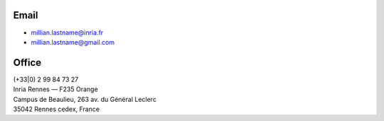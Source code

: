 .. title: Contact
.. slug: contact
.. date: 2019-03-13 00:47:58 UTC+01:00
.. tags:
.. category:
.. link:
.. description:
.. type: text
.. hidetitle: true

Email
=====
- millian.lastname@inria.fr
- millian.lastname@gmail.com

Office
======
| (+33|0) 2 99 84 73 27
| Inria Rennes — F235 Orange
| Campus de Beaulieu, 263 av. du Général Leclerc
| 35042 Rennes cedex, France
